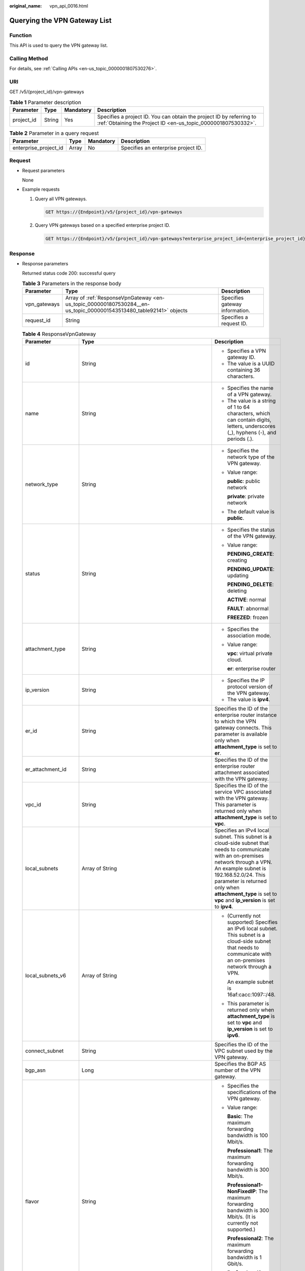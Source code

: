 :original_name: vpn_api_0016.html

.. _vpn_api_0016:

.. _en-us_topic_0000001807530284:

Querying the VPN Gateway List
=============================

Function
--------

This API is used to query the VPN gateway list.

Calling Method
--------------

For details, see :ref:`Calling APIs <en-us_topic_0000001807530276>`.

URI
---

GET /v5/{project_id}/vpn-gateways

.. table:: **Table 1** Parameter description

   +------------+--------+-----------+---------------------------------------------------------------------------------------------------------------------------------------+
   | Parameter  | Type   | Mandatory | Description                                                                                                                           |
   +============+========+===========+=======================================================================================================================================+
   | project_id | String | Yes       | Specifies a project ID. You can obtain the project ID by referring to :ref:`Obtaining the Project ID <en-us_topic_0000001807530332>`. |
   +------------+--------+-----------+---------------------------------------------------------------------------------------------------------------------------------------+

.. table:: **Table 2** Parameter in a query request

   +-----------------------+-------+-----------+-------------------------------------+
   | Parameter             | Type  | Mandatory | Description                         |
   +=======================+=======+===========+=====================================+
   | enterprise_project_id | Array | No        | Specifies an enterprise project ID. |
   +-----------------------+-------+-----------+-------------------------------------+

Request
-------

-  Request parameters

   None

-  Example requests

   #. Query all VPN gateways.

      .. code-block:: text

         GET https://{Endpoint}/v5/{project_id}/vpn-gateways

   #. Query VPN gateways based on a specified enterprise project ID.

      .. code-block:: text

         GET https://{Endpoint}/v5/{project_id}/vpn-gateways?enterprise_project_id={enterprise_project_id}

Response
--------

-  Response parameters

   Returned status code 200: successful query

   .. table:: **Table 3** Parameters in the response body

      +--------------+--------------------------------------------------------------------------------------------------------------------+--------------------------------+
      | Parameter    | Type                                                                                                               | Description                    |
      +==============+====================================================================================================================+================================+
      | vpn_gateways | Array of :ref:`ResponseVpnGateway <en-us_topic_0000001807530284__en-us_topic_0000001543513480_table92141>` objects | Specifies gateway information. |
      +--------------+--------------------------------------------------------------------------------------------------------------------+--------------------------------+
      | request_id   | String                                                                                                             | Specifies a request ID.        |
      +--------------+--------------------------------------------------------------------------------------------------------------------+--------------------------------+

   .. _en-us_topic_0000001807530284__en-us_topic_0000001543513480_table92141:

   .. table:: **Table 4** ResponseVpnGateway

      +-----------------------+------------------------------------------------------------------------------------------------------------------------+-----------------------------------------------------------------------------------------------------------------------------------------------------------------------------------------------------------------------------------------------------------------------------------------------------------+
      | Parameter             | Type                                                                                                                   | Description                                                                                                                                                                                                                                                                                               |
      +=======================+========================================================================================================================+===========================================================================================================================================================================================================================================================================================================+
      | id                    | String                                                                                                                 | -  Specifies a VPN gateway ID.                                                                                                                                                                                                                                                                            |
      |                       |                                                                                                                        | -  The value is a UUID containing 36 characters.                                                                                                                                                                                                                                                          |
      +-----------------------+------------------------------------------------------------------------------------------------------------------------+-----------------------------------------------------------------------------------------------------------------------------------------------------------------------------------------------------------------------------------------------------------------------------------------------------------+
      | name                  | String                                                                                                                 | -  Specifies the name of a VPN gateway.                                                                                                                                                                                                                                                                   |
      |                       |                                                                                                                        | -  The value is a string of 1 to 64 characters, which can contain digits, letters, underscores (_), hyphens (-), and periods (.).                                                                                                                                                                         |
      +-----------------------+------------------------------------------------------------------------------------------------------------------------+-----------------------------------------------------------------------------------------------------------------------------------------------------------------------------------------------------------------------------------------------------------------------------------------------------------+
      | network_type          | String                                                                                                                 | -  Specifies the network type of the VPN gateway.                                                                                                                                                                                                                                                         |
      |                       |                                                                                                                        |                                                                                                                                                                                                                                                                                                           |
      |                       |                                                                                                                        | -  Value range:                                                                                                                                                                                                                                                                                           |
      |                       |                                                                                                                        |                                                                                                                                                                                                                                                                                                           |
      |                       |                                                                                                                        |    **public**: public network                                                                                                                                                                                                                                                                             |
      |                       |                                                                                                                        |                                                                                                                                                                                                                                                                                                           |
      |                       |                                                                                                                        |    **private**: private network                                                                                                                                                                                                                                                                           |
      |                       |                                                                                                                        |                                                                                                                                                                                                                                                                                                           |
      |                       |                                                                                                                        | -  The default value is **public**.                                                                                                                                                                                                                                                                       |
      +-----------------------+------------------------------------------------------------------------------------------------------------------------+-----------------------------------------------------------------------------------------------------------------------------------------------------------------------------------------------------------------------------------------------------------------------------------------------------------+
      | status                | String                                                                                                                 | -  Specifies the status of the VPN gateway.                                                                                                                                                                                                                                                               |
      |                       |                                                                                                                        |                                                                                                                                                                                                                                                                                                           |
      |                       |                                                                                                                        | -  Value range:                                                                                                                                                                                                                                                                                           |
      |                       |                                                                                                                        |                                                                                                                                                                                                                                                                                                           |
      |                       |                                                                                                                        |    **PENDING_CREATE**: creating                                                                                                                                                                                                                                                                           |
      |                       |                                                                                                                        |                                                                                                                                                                                                                                                                                                           |
      |                       |                                                                                                                        |    **PENDING_UPDATE**: updating                                                                                                                                                                                                                                                                           |
      |                       |                                                                                                                        |                                                                                                                                                                                                                                                                                                           |
      |                       |                                                                                                                        |    **PENDING_DELETE**: deleting                                                                                                                                                                                                                                                                           |
      |                       |                                                                                                                        |                                                                                                                                                                                                                                                                                                           |
      |                       |                                                                                                                        |    **ACTIVE**: normal                                                                                                                                                                                                                                                                                     |
      |                       |                                                                                                                        |                                                                                                                                                                                                                                                                                                           |
      |                       |                                                                                                                        |    **FAULT**: abnormal                                                                                                                                                                                                                                                                                    |
      |                       |                                                                                                                        |                                                                                                                                                                                                                                                                                                           |
      |                       |                                                                                                                        |    **FREEZED**: frozen                                                                                                                                                                                                                                                                                    |
      +-----------------------+------------------------------------------------------------------------------------------------------------------------+-----------------------------------------------------------------------------------------------------------------------------------------------------------------------------------------------------------------------------------------------------------------------------------------------------------+
      | attachment_type       | String                                                                                                                 | -  Specifies the association mode.                                                                                                                                                                                                                                                                        |
      |                       |                                                                                                                        |                                                                                                                                                                                                                                                                                                           |
      |                       |                                                                                                                        | -  Value range:                                                                                                                                                                                                                                                                                           |
      |                       |                                                                                                                        |                                                                                                                                                                                                                                                                                                           |
      |                       |                                                                                                                        |    **vpc**: virtual private cloud.                                                                                                                                                                                                                                                                        |
      |                       |                                                                                                                        |                                                                                                                                                                                                                                                                                                           |
      |                       |                                                                                                                        |    **er**: enterprise router                                                                                                                                                                                                                                                                              |
      +-----------------------+------------------------------------------------------------------------------------------------------------------------+-----------------------------------------------------------------------------------------------------------------------------------------------------------------------------------------------------------------------------------------------------------------------------------------------------------+
      | ip_version            | String                                                                                                                 | -  Specifies the IP protocol version of the VPN gateway.                                                                                                                                                                                                                                                  |
      |                       |                                                                                                                        | -  The value is **ipv4**.                                                                                                                                                                                                                                                                                 |
      +-----------------------+------------------------------------------------------------------------------------------------------------------------+-----------------------------------------------------------------------------------------------------------------------------------------------------------------------------------------------------------------------------------------------------------------------------------------------------------+
      | er_id                 | String                                                                                                                 | Specifies the ID of the enterprise router instance to which the VPN gateway connects. This parameter is available only when **attachment_type** is set to **er**.                                                                                                                                         |
      +-----------------------+------------------------------------------------------------------------------------------------------------------------+-----------------------------------------------------------------------------------------------------------------------------------------------------------------------------------------------------------------------------------------------------------------------------------------------------------+
      | er_attachment_id      | String                                                                                                                 | Specifies the ID of the enterprise router attachment associated with the VPN gateway.                                                                                                                                                                                                                     |
      +-----------------------+------------------------------------------------------------------------------------------------------------------------+-----------------------------------------------------------------------------------------------------------------------------------------------------------------------------------------------------------------------------------------------------------------------------------------------------------+
      | vpc_id                | String                                                                                                                 | Specifies the ID of the service VPC associated with the VPN gateway. This parameter is returned only when **attachment_type** is set to **vpc**.                                                                                                                                                          |
      +-----------------------+------------------------------------------------------------------------------------------------------------------------+-----------------------------------------------------------------------------------------------------------------------------------------------------------------------------------------------------------------------------------------------------------------------------------------------------------+
      | local_subnets         | Array of String                                                                                                        | Specifies an IPv4 local subnet. This subnet is a cloud-side subnet that needs to communicate with an on-premises network through a VPN. An example subnet is 192.168.52.0/24. This parameter is returned only when **attachment_type** is set to **vpc** and **ip_version** is set to **ipv4**.           |
      +-----------------------+------------------------------------------------------------------------------------------------------------------------+-----------------------------------------------------------------------------------------------------------------------------------------------------------------------------------------------------------------------------------------------------------------------------------------------------------+
      | local_subnets_v6      | Array of String                                                                                                        | -  (Currently not supported) Specifies an IPv6 local subnet. This subnet is a cloud-side subnet that needs to communicate with an on-premises network through a VPN.                                                                                                                                      |
      |                       |                                                                                                                        |                                                                                                                                                                                                                                                                                                           |
      |                       |                                                                                                                        |    An example subnet is 16af:cacc:1097::/48.                                                                                                                                                                                                                                                              |
      |                       |                                                                                                                        |                                                                                                                                                                                                                                                                                                           |
      |                       |                                                                                                                        | -  This parameter is returned only when **attachment_type** is set to **vpc** and **ip_version** is set to **ipv6**.                                                                                                                                                                                      |
      +-----------------------+------------------------------------------------------------------------------------------------------------------------+-----------------------------------------------------------------------------------------------------------------------------------------------------------------------------------------------------------------------------------------------------------------------------------------------------------+
      | connect_subnet        | String                                                                                                                 | Specifies the ID of the VPC subnet used by the VPN gateway.                                                                                                                                                                                                                                               |
      +-----------------------+------------------------------------------------------------------------------------------------------------------------+-----------------------------------------------------------------------------------------------------------------------------------------------------------------------------------------------------------------------------------------------------------------------------------------------------------+
      | bgp_asn               | Long                                                                                                                   | Specifies the BGP AS number of the VPN gateway.                                                                                                                                                                                                                                                           |
      +-----------------------+------------------------------------------------------------------------------------------------------------------------+-----------------------------------------------------------------------------------------------------------------------------------------------------------------------------------------------------------------------------------------------------------------------------------------------------------+
      | flavor                | String                                                                                                                 | -  Specifies the specifications of the VPN gateway.                                                                                                                                                                                                                                                       |
      |                       |                                                                                                                        |                                                                                                                                                                                                                                                                                                           |
      |                       |                                                                                                                        | -  Value range:                                                                                                                                                                                                                                                                                           |
      |                       |                                                                                                                        |                                                                                                                                                                                                                                                                                                           |
      |                       |                                                                                                                        |    **Basic**: The maximum forwarding bandwidth is 100 Mbit/s.                                                                                                                                                                                                                                             |
      |                       |                                                                                                                        |                                                                                                                                                                                                                                                                                                           |
      |                       |                                                                                                                        |    **Professional1**: The maximum forwarding bandwidth is 300 Mbit/s.                                                                                                                                                                                                                                     |
      |                       |                                                                                                                        |                                                                                                                                                                                                                                                                                                           |
      |                       |                                                                                                                        |    **Professional1-NonFixedIP**: The maximum forwarding bandwidth is 300 Mbit/s. (It is currently not supported.)                                                                                                                                                                                         |
      |                       |                                                                                                                        |                                                                                                                                                                                                                                                                                                           |
      |                       |                                                                                                                        |    **Professional2**: The maximum forwarding bandwidth is 1 Gbit/s.                                                                                                                                                                                                                                       |
      |                       |                                                                                                                        |                                                                                                                                                                                                                                                                                                           |
      |                       |                                                                                                                        |    **Professional2-NonFixedIP**: The maximum forwarding bandwidth is 1 Gbit/s. (It is currently not supported.)                                                                                                                                                                                           |
      +-----------------------+------------------------------------------------------------------------------------------------------------------------+-----------------------------------------------------------------------------------------------------------------------------------------------------------------------------------------------------------------------------------------------------------------------------------------------------------+
      | availability_zone_ids | Array of String                                                                                                        | Specifies the AZ where the VPN gateway is deployed. This parameter is available when an AZ is specified. If no AZ is specified, this parameter is available only when the VPN gateway is in ACTIVE state.                                                                                                 |
      +-----------------------+------------------------------------------------------------------------------------------------------------------------+-----------------------------------------------------------------------------------------------------------------------------------------------------------------------------------------------------------------------------------------------------------------------------------------------------------+
      | public_border_group   | String                                                                                                                 | Specifies a public border group.                                                                                                                                                                                                                                                                          |
      +-----------------------+------------------------------------------------------------------------------------------------------------------------+-----------------------------------------------------------------------------------------------------------------------------------------------------------------------------------------------------------------------------------------------------------------------------------------------------------+
      | connection_number     | Integer                                                                                                                | Specifies the maximum number of VPN connections supported for the VPN gateway.                                                                                                                                                                                                                            |
      +-----------------------+------------------------------------------------------------------------------------------------------------------------+-----------------------------------------------------------------------------------------------------------------------------------------------------------------------------------------------------------------------------------------------------------------------------------------------------------+
      | enterprise_project_id | String                                                                                                                 | -  Specifies an enterprise project ID.                                                                                                                                                                                                                                                                    |
      |                       |                                                                                                                        |                                                                                                                                                                                                                                                                                                           |
      |                       |                                                                                                                        | -  The value is a UUID containing 36 characters. If no enterprise project ID is specified during VPN gateway creation, 0 is returned, indicating that the resource belongs to the default enterprise project.                                                                                             |
      |                       |                                                                                                                        |                                                                                                                                                                                                                                                                                                           |
      |                       |                                                                                                                        |    Note that 0 is not the ID of an existing enterprise project.                                                                                                                                                                                                                                           |
      +-----------------------+------------------------------------------------------------------------------------------------------------------------+-----------------------------------------------------------------------------------------------------------------------------------------------------------------------------------------------------------------------------------------------------------------------------------------------------------+
      | eip1                  | :ref:`ResponseEip <en-us_topic_0000001807530284__en-us_topic_0000001543513480_table92142>` object                      | Specifies the first EIP used by the VPN gateway. This parameter is available when the VPN gateway is in ACTIVE state.                                                                                                                                                                                     |
      +-----------------------+------------------------------------------------------------------------------------------------------------------------+-----------------------------------------------------------------------------------------------------------------------------------------------------------------------------------------------------------------------------------------------------------------------------------------------------------+
      | eip2                  | :ref:`ResponseEip <en-us_topic_0000001807530284__en-us_topic_0000001543513480_table92142>` object                      | Specifies the second EIP used by the VPN gateway. This parameter is available when the VPN gateway is in ACTIVE state.                                                                                                                                                                                    |
      +-----------------------+------------------------------------------------------------------------------------------------------------------------+-----------------------------------------------------------------------------------------------------------------------------------------------------------------------------------------------------------------------------------------------------------------------------------------------------------+
      | created_at            | String                                                                                                                 | -  Specifies the time when the VPN gateway is created. This parameter is available when the VPN gateway is in ACTIVE state.                                                                                                                                                                               |
      |                       |                                                                                                                        | -  The UTC time format is *yyyy-MM-ddTHH:mm:ss.SSSZ*.                                                                                                                                                                                                                                                     |
      +-----------------------+------------------------------------------------------------------------------------------------------------------------+-----------------------------------------------------------------------------------------------------------------------------------------------------------------------------------------------------------------------------------------------------------------------------------------------------------+
      | applied_at            | String                                                                                                                 | -  Specifies the time when the VPN gateway takes effect. This parameter is available when the VPN gateway is in ACTIVE state.                                                                                                                                                                             |
      |                       |                                                                                                                        | -  The UTC time format is *yyyy-MM-ddTHH:mm:ss.SSSZ*.                                                                                                                                                                                                                                                     |
      +-----------------------+------------------------------------------------------------------------------------------------------------------------+-----------------------------------------------------------------------------------------------------------------------------------------------------------------------------------------------------------------------------------------------------------------------------------------------------------+
      | updated_at            | String                                                                                                                 | -  Specifies the last update time. This parameter is available when the VPN gateway is in ACTIVE state.                                                                                                                                                                                                   |
      |                       |                                                                                                                        | -  The UTC time format is *yyyy-MM-ddTHH:mm:ss.SSSZ*.                                                                                                                                                                                                                                                     |
      +-----------------------+------------------------------------------------------------------------------------------------------------------------+-----------------------------------------------------------------------------------------------------------------------------------------------------------------------------------------------------------------------------------------------------------------------------------------------------------+
      | lock_status           | Integer                                                                                                                | Specifies whether a frozen VPN gateway can be deleted.                                                                                                                                                                                                                                                    |
      |                       |                                                                                                                        |                                                                                                                                                                                                                                                                                                           |
      |                       |                                                                                                                        | The value **1** indicates that a frozen gateway can be deleted.                                                                                                                                                                                                                                           |
      |                       |                                                                                                                        |                                                                                                                                                                                                                                                                                                           |
      |                       |                                                                                                                        | The value **2** indicates that a frozen gateway cannot be deleted.                                                                                                                                                                                                                                        |
      +-----------------------+------------------------------------------------------------------------------------------------------------------------+-----------------------------------------------------------------------------------------------------------------------------------------------------------------------------------------------------------------------------------------------------------------------------------------------------------+
      | master_eip            | master_eip                                                                                                             | Specifies the first EIP used by the VPN gateway. This parameter is available when the VPN gateway is in ACTIVE state.                                                                                                                                                                                     |
      |                       |                                                                                                                        |                                                                                                                                                                                                                                                                                                           |
      |                       |                                                                                                                        | This parameter has been deprecated, but is retained for compatibility purposes. Using this parameter is not recommended.                                                                                                                                                                                  |
      +-----------------------+------------------------------------------------------------------------------------------------------------------------+-----------------------------------------------------------------------------------------------------------------------------------------------------------------------------------------------------------------------------------------------------------------------------------------------------------+
      | slave_eip             | slave_eip                                                                                                              | Specifies the second EIP used by the VPN gateway. This parameter is available when the VPN gateway is in ACTIVE state.                                                                                                                                                                                    |
      |                       |                                                                                                                        |                                                                                                                                                                                                                                                                                                           |
      |                       |                                                                                                                        | This parameter has been deprecated, but is retained for compatibility purposes. Using this parameter is not recommended.                                                                                                                                                                                  |
      +-----------------------+------------------------------------------------------------------------------------------------------------------------+-----------------------------------------------------------------------------------------------------------------------------------------------------------------------------------------------------------------------------------------------------------------------------------------------------------+
      | high_availability     | Boolean                                                                                                                | Specifies the high availability (HA) attribute of the VPN gateway.                                                                                                                                                                                                                                        |
      |                       |                                                                                                                        |                                                                                                                                                                                                                                                                                                           |
      |                       |                                                                                                                        | This parameter has been deprecated, but is retained for compatibility purposes. Using this parameter is not recommended.                                                                                                                                                                                  |
      +-----------------------+------------------------------------------------------------------------------------------------------------------------+-----------------------------------------------------------------------------------------------------------------------------------------------------------------------------------------------------------------------------------------------------------------------------------------------------------+
      | access_vpc_id         | String                                                                                                                 | -  Specifies the ID of the access VPC used by the VPN gateway.                                                                                                                                                                                                                                            |
      |                       |                                                                                                                        | -  The value is a UUID containing 36 characters.                                                                                                                                                                                                                                                          |
      +-----------------------+------------------------------------------------------------------------------------------------------------------------+-----------------------------------------------------------------------------------------------------------------------------------------------------------------------------------------------------------------------------------------------------------------------------------------------------------+
      | access_subnet_id      | String                                                                                                                 | -  Specifies the ID of the subnet in the access VPC used by the VPN gateway.                                                                                                                                                                                                                              |
      |                       |                                                                                                                        | -  The value is a UUID containing 36 characters.                                                                                                                                                                                                                                                          |
      +-----------------------+------------------------------------------------------------------------------------------------------------------------+-----------------------------------------------------------------------------------------------------------------------------------------------------------------------------------------------------------------------------------------------------------------------------------------------------------+
      | access_private_ip_1   | String                                                                                                                 | Specifies a private IP address used by the VPN gateway to connect to a customer gateway when the network type is private network. This address is the first private IP address of the VPN gateway in active-active mode or the active private IP address of the VPN gateway in the active/standby mode.   |
      |                       |                                                                                                                        |                                                                                                                                                                                                                                                                                                           |
      |                       |                                                                                                                        | An example is 192.168.52.9. This parameter is available only when **network_type** is set to **private**.                                                                                                                                                                                                 |
      +-----------------------+------------------------------------------------------------------------------------------------------------------------+-----------------------------------------------------------------------------------------------------------------------------------------------------------------------------------------------------------------------------------------------------------------------------------------------------------+
      | access_private_ip_2   | String                                                                                                                 | Specifies a private IP address used by the VPN gateway to connect to a customer gateway when the network type is private network. This address is the second private IP address of the VPN gateway in active-active mode or the standby private IP address of the VPN gateway in the active/standby mode. |
      |                       |                                                                                                                        |                                                                                                                                                                                                                                                                                                           |
      |                       |                                                                                                                        | An example is 192.168.52.9. This parameter is available only when **network_type** is set to **private**.                                                                                                                                                                                                 |
      +-----------------------+------------------------------------------------------------------------------------------------------------------------+-----------------------------------------------------------------------------------------------------------------------------------------------------------------------------------------------------------------------------------------------------------------------------------------------------------+
      | ha_mode               | String                                                                                                                 | -  Specifies the HA mode of the gateway. The value can be **active-active** or **active-standby**.                                                                                                                                                                                                        |
      |                       |                                                                                                                        | -  Value range: active-active, active-standby                                                                                                                                                                                                                                                             |
      |                       |                                                                                                                        | -  Default value: **active-active**                                                                                                                                                                                                                                                                       |
      +-----------------------+------------------------------------------------------------------------------------------------------------------------+-----------------------------------------------------------------------------------------------------------------------------------------------------------------------------------------------------------------------------------------------------------------------------------------------------------+
      | supported_flavors     | Array of String                                                                                                        | Specifies the specification to which the gateway can be upgraded.                                                                                                                                                                                                                                         |
      +-----------------------+------------------------------------------------------------------------------------------------------------------------+-----------------------------------------------------------------------------------------------------------------------------------------------------------------------------------------------------------------------------------------------------------------------------------------------------------+
      | supported_features    | Array of String                                                                                                        | Specifies the features supported by the gateway.                                                                                                                                                                                                                                                          |
      +-----------------------+------------------------------------------------------------------------------------------------------------------------+-----------------------------------------------------------------------------------------------------------------------------------------------------------------------------------------------------------------------------------------------------------------------------------------------------------+
      | tags                  | Array of :ref:`VpnResourceTag <en-us_topic_0000001807530284__en-us_topic_0000001543513480_table4138248135518>` objects | Specifies a tag list.                                                                                                                                                                                                                                                                                     |
      +-----------------------+------------------------------------------------------------------------------------------------------------------------+-----------------------------------------------------------------------------------------------------------------------------------------------------------------------------------------------------------------------------------------------------------------------------------------------------------+
      | upgrade_info          | String                                                                                                                 | -  Specifies upgrade information. (Upgrade is currently not supported.)                                                                                                                                                                                                                                   |
      |                       |                                                                                                                        |                                                                                                                                                                                                                                                                                                           |
      |                       |                                                                                                                        | -  Value range:                                                                                                                                                                                                                                                                                           |
      |                       |                                                                                                                        |                                                                                                                                                                                                                                                                                                           |
      |                       |                                                                                                                        |    ready                                                                                                                                                                                                                                                                                                  |
      |                       |                                                                                                                        |                                                                                                                                                                                                                                                                                                           |
      |                       |                                                                                                                        |    expiring soon                                                                                                                                                                                                                                                                                          |
      |                       |                                                                                                                        |                                                                                                                                                                                                                                                                                                           |
      |                       |                                                                                                                        |    unready                                                                                                                                                                                                                                                                                                |
      +-----------------------+------------------------------------------------------------------------------------------------------------------------+-----------------------------------------------------------------------------------------------------------------------------------------------------------------------------------------------------------------------------------------------------------------------------------------------------------+

   .. _en-us_topic_0000001807530284__en-us_topic_0000001543513480_table92142:

   .. table:: **Table 5** ResponseEip

      +-----------------------+-----------------------+--------------------------------------------------------------------------------------------------------------------------------------------------------------------------------------------------------------------------------+
      | Parameter             | Type                  | Description                                                                                                                                                                                                                    |
      +=======================+=======================+================================================================================================================================================================================================================================+
      | id                    | String                | -  Specifies an EIP ID.                                                                                                                                                                                                        |
      |                       |                       | -  The value is a UUID containing 36 characters. If the default enterprise project is used, 0 is returned.                                                                                                                     |
      +-----------------------+-----------------------+--------------------------------------------------------------------------------------------------------------------------------------------------------------------------------------------------------------------------------+
      | ip_version            | Integer               | -  Specifies the EIP version.                                                                                                                                                                                                  |
      |                       |                       | -  The value can only be **4**, indicating IPv4 address.                                                                                                                                                                       |
      +-----------------------+-----------------------+--------------------------------------------------------------------------------------------------------------------------------------------------------------------------------------------------------------------------------+
      | type                  | String                | -  Specifies the EIP type.                                                                                                                                                                                                     |
      |                       |                       |                                                                                                                                                                                                                                |
      |                       |                       | -  The value can be **5_bgp** (dynamic BGP).                                                                                                                                                                                   |
      |                       |                       |                                                                                                                                                                                                                                |
      |                       |                       |    For the value range, see the **type** field in "Assigning an EIP" in the *Elastic IP API Reference*.                                                                                                                        |
      +-----------------------+-----------------------+--------------------------------------------------------------------------------------------------------------------------------------------------------------------------------------------------------------------------------+
      | ip_address            | String                | -  Specifies an EIP, that is, a public IPv4 address.                                                                                                                                                                           |
      |                       |                       | -  The value is an IPv4 address, for example, 88.***.***.11.                                                                                                                                                                   |
      +-----------------------+-----------------------+--------------------------------------------------------------------------------------------------------------------------------------------------------------------------------------------------------------------------------+
      | charge_mode           | String                | -  Specifies the billing mode of EIP bandwidth.                                                                                                                                                                                |
      |                       |                       |                                                                                                                                                                                                                                |
      |                       |                       | -  Value range:                                                                                                                                                                                                                |
      |                       |                       |                                                                                                                                                                                                                                |
      |                       |                       |    **bandwidth**: billed by bandwidth                                                                                                                                                                                          |
      |                       |                       |                                                                                                                                                                                                                                |
      |                       |                       |    **traffic**: billed by traffic                                                                                                                                                                                              |
      +-----------------------+-----------------------+--------------------------------------------------------------------------------------------------------------------------------------------------------------------------------------------------------------------------------+
      | bandwidth_id          | String                | -  Specifies the bandwidth ID of an EIP.                                                                                                                                                                                       |
      |                       |                       | -  The value is a UUID containing 36 characters.                                                                                                                                                                               |
      +-----------------------+-----------------------+--------------------------------------------------------------------------------------------------------------------------------------------------------------------------------------------------------------------------------+
      | bandwidth_size        | Integer               | -  Specifies the bandwidth (Mbit/s) of an EIP. The maximum EIP bandwidth varies according to regions and depends on the EIP service. You can submit a service ticket to increase the maximum EIP bandwidth under your account. |
      |                       |                       | -  The value ranges from 1 to 1000. For details, see the EIP documentation.                                                                                                                                                    |
      +-----------------------+-----------------------+--------------------------------------------------------------------------------------------------------------------------------------------------------------------------------------------------------------------------------+
      | bandwidth_name        | String                | -  Specifies the bandwidth name of an EIP.                                                                                                                                                                                     |
      |                       |                       | -  The value is a string of 1 to 64 characters, which can contain digits, letters, underscores (_), hyphens (-), and periods (.).                                                                                              |
      +-----------------------+-----------------------+--------------------------------------------------------------------------------------------------------------------------------------------------------------------------------------------------------------------------------+
      | network_type          | String                | -  Specifies the EIP type.                                                                                                                                                                                                     |
      |                       |                       | -  For the value range of this parameter, see the value range of the **type** field in section "Assigning an EIP" in the *Elastic IP API Reference*.                                                                           |
      |                       |                       | -  This parameter has been deprecated, but is retained for compatibility purposes. Using this parameter is not recommended.                                                                                                    |
      +-----------------------+-----------------------+--------------------------------------------------------------------------------------------------------------------------------------------------------------------------------------------------------------------------------+
      | share_type            | String                | -  Specifies the bandwidth type.                                                                                                                                                                                               |
      |                       |                       |                                                                                                                                                                                                                                |
      |                       |                       | -  Value range:                                                                                                                                                                                                                |
      |                       |                       |                                                                                                                                                                                                                                |
      |                       |                       |    **PER**: dedicated bandwidth                                                                                                                                                                                                |
      |                       |                       |                                                                                                                                                                                                                                |
      |                       |                       |    **WHOLE**: shared bandwidth                                                                                                                                                                                                 |
      +-----------------------+-----------------------+--------------------------------------------------------------------------------------------------------------------------------------------------------------------------------------------------------------------------------+

   .. _en-us_topic_0000001807530284__en-us_topic_0000001543513480_table4138248135518:

   .. table:: **Table 6** VpnResourceTag

      +-----------------------+-----------------------+----------------------------------------------------------------------------------------------------------------------------------------------------------------------------------+
      | Parameter             | Type                  | Description                                                                                                                                                                      |
      +=======================+=======================+==================================================================================================================================================================================+
      | key                   | String                | -  Specifies a tag key.                                                                                                                                                          |
      |                       |                       | -  The value is a string of 1 to 128 characters that can contain digits, letters, Spanish characters, Portuguese characters, spaces, and special characters (``_ . : = + - @``). |
      +-----------------------+-----------------------+----------------------------------------------------------------------------------------------------------------------------------------------------------------------------------+
      | value                 | String                | -  Specifies a tag value.                                                                                                                                                        |
      |                       |                       | -  The value is a string of 0 to 255 characters that can contain digits, letters, Spanish characters, Portuguese characters, spaces, and special characters (``_ . : = + - @``). |
      +-----------------------+-----------------------+----------------------------------------------------------------------------------------------------------------------------------------------------------------------------------+

-  Example responses

   #. Response to the request for querying all VPN gateways

      .. code-block::

         {
             "vpn_gateways": [{
                 "id": "8e1d0686-demo-a8df-va86-91f32fa1dfc8",
                 "name": "vpngw-1af3",
                 "network_type": "public",
                 "status": "ACTIVE",
                 "attachment_type": "vpc",
                 "ip_version": "ipv4",
                 "vpc_id": "91a74241-demo-a8df-va86-9b5f98c66c8c",
                 "local_subnets": ["192.168.15.0/24"],
                 "connect_subnet": "f5741286-demo-a8df-va86-2c82bd9ee114",
                 "bgp_asn": 64512,
                 "flavor": "Professional1",
                 "availability_zone_ids": ["eu-de-01", "eu-de-02"],
                 "connection_number": 200,
                 "used_connection_number": 0,
                 "used_connection_group": 0,
                 "enterprise_project_id": "0",
                 "eip1": {
                     "id": "8ff5d6b5-demo-a8df-va86-b9d598033153",
                     "ip_version": 4,
                     "type": "5_bgp",
                     "ip_address": "88.***.***.111",
                     "charge_mode": "bandwidth",
                     "bandwidth_id": "aa62f8f2-demo-a8df-va86-b05b2b999715",
                     "bandwidth_size": 300,
                     "bandwidth_name": "vpngw-bandwidth-13a3"
                 },
                 "eip2": {
                     "id": "08e7e927-demo-a8df-va86-26a6394021eb",
                     "ip_version": 4,
                     "type": "5_bgp",
                     "ip_address": "88.***.***.199",
                     "charge_mode": "bandwidth",
                     "bandwidth_id": "887d61f7-demo-a8df-va86-38ee8232e27c",
                     "bandwidth_size": 300,
                     "bandwidth_name": "vpngw-bandwidth-1afb"
                 },
                 "created_at": "2025-06-28T02:36:16.834Z",
                 "updated_at": "2025-06-28T02:36:16.834Z",
                 "access_vpc_id": "91a74241-demo-a8df-va86-9b5f98c66c8c",
                 "access_subnet_id": "f5741286-demo-a8df-va86-2c82bd9ee114",
                 "ha_mode": "active-active"
             }, {
                 "id": "66ddeacb-demo-a8df-va86-9a414b5bd7d5",
                 "name": "vpngw-2be4",
                 "network_type": "public",
                 "status": "ACTIVE",
                 "attachment_type": "er",
                 "ip_version": "ipv4",
                 "er_id": "c62fad0d-demo-a8df-va86-e06c4c351b9f",
                 "bgp_asn": 64512,
                 "flavor": "Professional1",
                 "availability_zone_ids": ["eu-de-01", "eu-de-02"],
                 "connection_number": 200,
                 "used_connection_number": 0,
                 "used_connection_group": 0,
                 "enterprise_project_id": "0",
                 "eip1": {
                     "id": "0f6d1415-demo-a8df-va86-edb2ee97c9cc",
                     "ip_version": 4,
                     "type": "5_bgp",
                     "ip_address": "88.***.***.251",
                     "charge_mode": "bandwidth",
                     "bandwidth_id": "e93767cc-demo-a8df-va86-bac2987f90a4",
                     "bandwidth_size": 300,
                     "bandwidth_name": "vpngw-bandwidth-10c3"
                 },
                 "eip2": {
                     "id": "7b46b62f-demo-a8df-va86-6b8e44312416",
                     "ip_version": 4,
                     "type": "5_bgp",
                     "ip_address": "88.***.***.102",
                     "charge_mode": "bandwidth",
                     "bandwidth_id": "bde3557e-demo-a8df-va86-629a3754ae07",
                     "bandwidth_size": 300,
                     "bandwidth_name": "vpngw-bandwidth-18bd",
                 },
                 "created_at": "2025-06-28T02:22:27.24Z",
                 "updated_at": "2025-06-28T02:22:27.24Z",
                 "access_vpc_id": "0cf79a3f-demo-a8df-va86-d7ace626b0fa",
                 "access_subnet_id": "f5741286-demo-a8df-va86-2c82bd9ee114",
                 "ha_mode": "active-active"
             },{
                 "id":"66ddeacb-demo-a8df-va86-9a414b5bd7d5",
                 "name":"vpngw-5bd6",
                 "network_type":"public",
                 "status":"ACTIVE",
                 "attachment_type":"vpc",
                 "ip_version": "ipv4",
                 "vpc_id":"c62fad0d-demo-a8df-va86-e06c4c351b9f",
                 "local_subnets":[
                     "192.168.0.0/24"
                 ],
                 "connection_number":200,
                 "used_connection_number":0,
                 "used_connection_group":0,
                 "enterprise_project_id":"0",
                 "ha_mode":"active-standby",
                 "eip1":{
                     "id":"0f6d1415-demo-a8df-va86-edb2ee97c9cc",
                     "ip_version":4,
                     "type":"5_bgp",
                     "ip_address":"88.***.***.251",
                     "charge_mode":"bandwidth",
                     "bandwidth_id":"e93767cc-demo-a8df-va86-bac2987f90a4",
                     "bandwidth_size":300,
                     "bandwidth_name":"vpngw-bandwidth-10c3"
                 },
                 "eip2":{
                     "id":"7b46b62f-demo-a8df-va86-6b8e44312416",
                     "ip_version":4,
                     "type":"5_bgp",
                     "ip_address":"88.***.***.102",
                     "charge_mode":"bandwidth",
                     "bandwidth_id":"bde3557e-demo-a8df-va86-629a3754ae07",
                     "bandwidth_size":300,
                     "bandwidth_name":"vpngw-bandwidth-18bd"
                 },
                 "policy_template":{
                     "ike_policy":{
                         "encryption_algorithm":"aes-128",
                         "dh_group":"group20",
                         "authentication_algorithm":"sha2-256",
                         "lifetime_seconds":86400
                     },
                     "ipsec_policy":{
                         "authentication_algorithm":"sha2-256",
                         "encryption_algorithm":"aes-128",
                         "pfs":"group20",
                         "lifetime_seconds":3600
                     }
                 },
                 "created_at":"2025-06-28T02:22:27.24Z",
                 "updated_at":"2025-06-28T02:22:27.24Z",
                 "access_vpc_id":"4d03fe2d--demo-a8df-va86-6def96440f2b",
                 "access_subnet_id":"fd75bf7b--demo-a8df-va86-e-db13f03e299a"
             }],
             "request_id": "de1b6caf-d024-4dac-850e-645af40c84f3"
         }

   #. Response to the request for querying VPN gateways based on a specified enterprise project ID

      .. code-block::

         {
             "vpn_gateways": [{
                 "id": "8e1d0686-demo-a8df-va86-91f32fa1dfc8",
                 "name": "vpngw-1af3",
                 "network_type": "public",
                 "status": "ACTIVE",
                 "attachment_type": "vpc",
                 "ip_version": "ipv4",
                 "vpc_id": "91a74241-demo-a8df-va86-9b5f98c66c8c",
                 "local_subnets": ["192.168.15.0/24"],
                 "connect_subnet": "f5741286-demo-a8df-va86-2c82bd9ee114",
                 "bgp_asn": 64512,
                 "flavor": "Professional1",
                 "availability_zone_ids": ["eu-de-01", "eu-de-02"],
                 "connection_number": 200,
                 "used_connection_number": 0,
                 "used_connection_group": 0,
                 "enterprise_project_id": "7354dda9-demo-a8df-va86-a6b08fb92043",
                 "eip1": {
                     "id": "8ff5d6b5-demo-a8df-va86-b9d598033153",
                     "ip_version": 4,
                     "type": "5_bgp",
                     "ip_address": "88.***.***.111",
                     "charge_mode": "bandwidth",
                     "bandwidth_id": "aa62f8f2-demo-a8df-va86-b05b2b999715",
                     "bandwidth_size": 300,
                     "bandwidth_name": "vpngw-bandwidth-13a3"
                 },
                 "eip2": {
                     "id": "08e7e927-demo-a8df-va86-26a6394021eb",
                     "ip_version": 4,
                     "type": "5_bgp",
                     "ip_address": "88.***.***.199",
                     "charge_mode": "bandwidth",
                     "bandwidth_id": "887d61f7-demo-a8df-va86-38ee8232e27c",
                     "bandwidth_size": 300,
                     "bandwidth_name": "vpngw-bandwidth-1afb"
                 },
                 "created_at": "2025-06-28T02:36:16.834Z",
                 "updated_at": "2025-06-28T02:36:16.834Z",
                 "access_vpc_id": "91a74241-demo-a8df-va86-9b5f98c66c8c",
                 "access_subnet_id": "f5741286-demo-a8df-va86-2c82bd9ee114",
                 "ha_mode": "active-active"
             }, {
                 "id": "66ddeacb-demo-a8df-va86-9a414b5bd7d5",
                 "name": "vpngw-2be4",
                 "network_type": "private",
                 "status": "ACTIVE",
                 "attachment_type": "er",
                 "ip_version": "ipv4",
                 "er_id": "c62fad0d-demo-a8df-va86-e06c4c351b9f",
                 "bgp_asn": 64512,
                 "flavor": "Professional1",
                 "availability_zone_ids": ["eu-de-01", "eu-de-02"],
                 "connection_number": 200,
                 "used_connection_number": 0,
                 "used_connection_group": 0,
                 "enterprise_project_id": "7354dda9-demo-a8df-va86-a6b08fb92043",
                 "access_private_ip_1": "192.168.4.7",
                 "access_private_ip_2": "192.168.4.99",
                 "created_at": "2025-06-28T02:22:27.24Z",
                 "updated_at": "2025-06-28T02:22:27.24Z",
                 "access_vpc_id": "0cf79a3f-demo-a8df-va86-d7ace626b0fa",
                 "access_subnet_id": "f5741286-demo-a8df-va86-2c82bd9ee114",
                 "ha_mode": "active-active"
             },{
                 "id":"66ddeacb-demo-a8df-va86-9a414b5bd7d5",
                 "name":"vpngw-5bd6",
                 "network_type":"public",
                 "status":"ACTIVE",
                 "attachment_type":"vpc",
                 "ip_version": "ipv4",
                 "vpc_id":"c62fad0d-demo-a8df-va86-e06c4c351b9f",
                 "local_subnets":[
                     "192.168.0.0/24"
                 ],
                 "connect_subnet":"fd75bf7b--demo-a8df-va86-db13f03e299a",
                 "bgp_asn":64512,
                 "availability_zone_ids":[
                     "eu-de-01"
                 ],
                 "connection_number":200,
                 "used_connection_number":0,
                 "used_connection_group":0,
                 "enterprise_project_id":"0",
                 "ha_mode":"active-standby",
                 "eip1":{
                     "id":"0f6d1415-demo-a8df-va86-edb2ee97c9cc",
                     "ip_version":4,
                     "type":"5_bgp",
                     "ip_address":"88.***.***.251",
                     "charge_mode":"bandwidth",
                     "bandwidth_id":"e93767cc-demo-a8df-va86-bac2987f90a4",
                     "bandwidth_size":300,
                     "bandwidth_name":"vpngw-bandwidth-10c3"
                 },
                 "eip2":{
                     "id":"7b46b62f-demo-a8df-va86-6b8e44312416",
                     "ip_version":4,
                     "type":"5_bgp",
                     "ip_address":"88.***.***.102",
                     "charge_mode":"bandwidth",
                     "bandwidth_id":"bde3557e-demo-a8df-va86-629a3754ae07",
                     "bandwidth_size":300,
                     "bandwidth_name":"vpngw-bandwidth-18bd"
                 },
                 "policy_template":{
                     "ike_policy":{
                         "encryption_algorithm":"aes-128",
                         "dh_group":"group20",
                         "authentication_algorithm":"sha2-256",
                         "lifetime_seconds":86400
                     },
                     "ipsec_policy":{
                         "authentication_algorithm":"sha2-256",
                         "encryption_algorithm":"aes-128",
                         "pfs":"group20",
                         "lifetime_seconds":3600
                     }
                 },
                 "created_at":"2025-06-28T02:22:27.24Z",
                 "updated_at":"2025-06-28T02:22:27.24Z",
                 "access_vpc_id":"4d03fe2d--demo-a8df-va86-6def96440f2b",
                 "access_subnet_id":"fd75bf7b--demo-a8df-va86-e-db13f03e299a"
             }],
             "request_id": "bfa819a1-e824-4799-8e72-21a35dad97c9"
         }

Status Codes
------------

For details, see :ref:`Status Codes <en-us_topic_0000001807370508>`.
